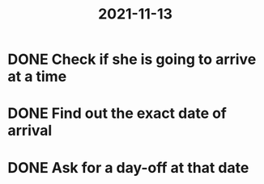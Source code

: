 :PROPERTIES:
:ID:       b6c7eb87-1f66-4ac7-bafc-bc80b68bb9ae
:END:
#+title: 2021-11-13

* DONE Check if she is going to arrive at a time
CLOSED: [2021-12-15 Wed 19:48]
* DONE Find out the exact date of arrival
CLOSED: [2021-12-15 Wed 19:48]
* DONE Ask for a day-off at that date
CLOSED: [2021-12-15 Wed 19:48]
